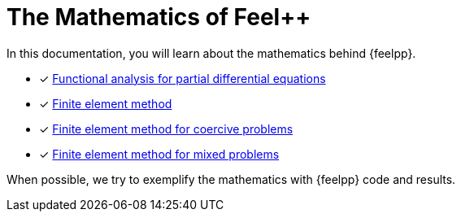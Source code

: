 // -*- mode: adoc -*-
= The Mathematics of Feel++

In this documentation, you will learn about the mathematics behind {feelpp}.

* [x] xref:math:analyse-fonctionnelle:index.adoc[Functional analysis for partial differential equations]
* [x] xref:math:fem:index.adoc[Finite element method]
* [x] xref:math:fem:ch-problemes-coercifs.adoc[Finite element method for coercive problems]
* [x] xref:math:fem:ch-problemes-mixtes.adoc[Finite element method for mixed problems]

When possible, we try to exemplify the mathematics with {feelpp} code and results.
